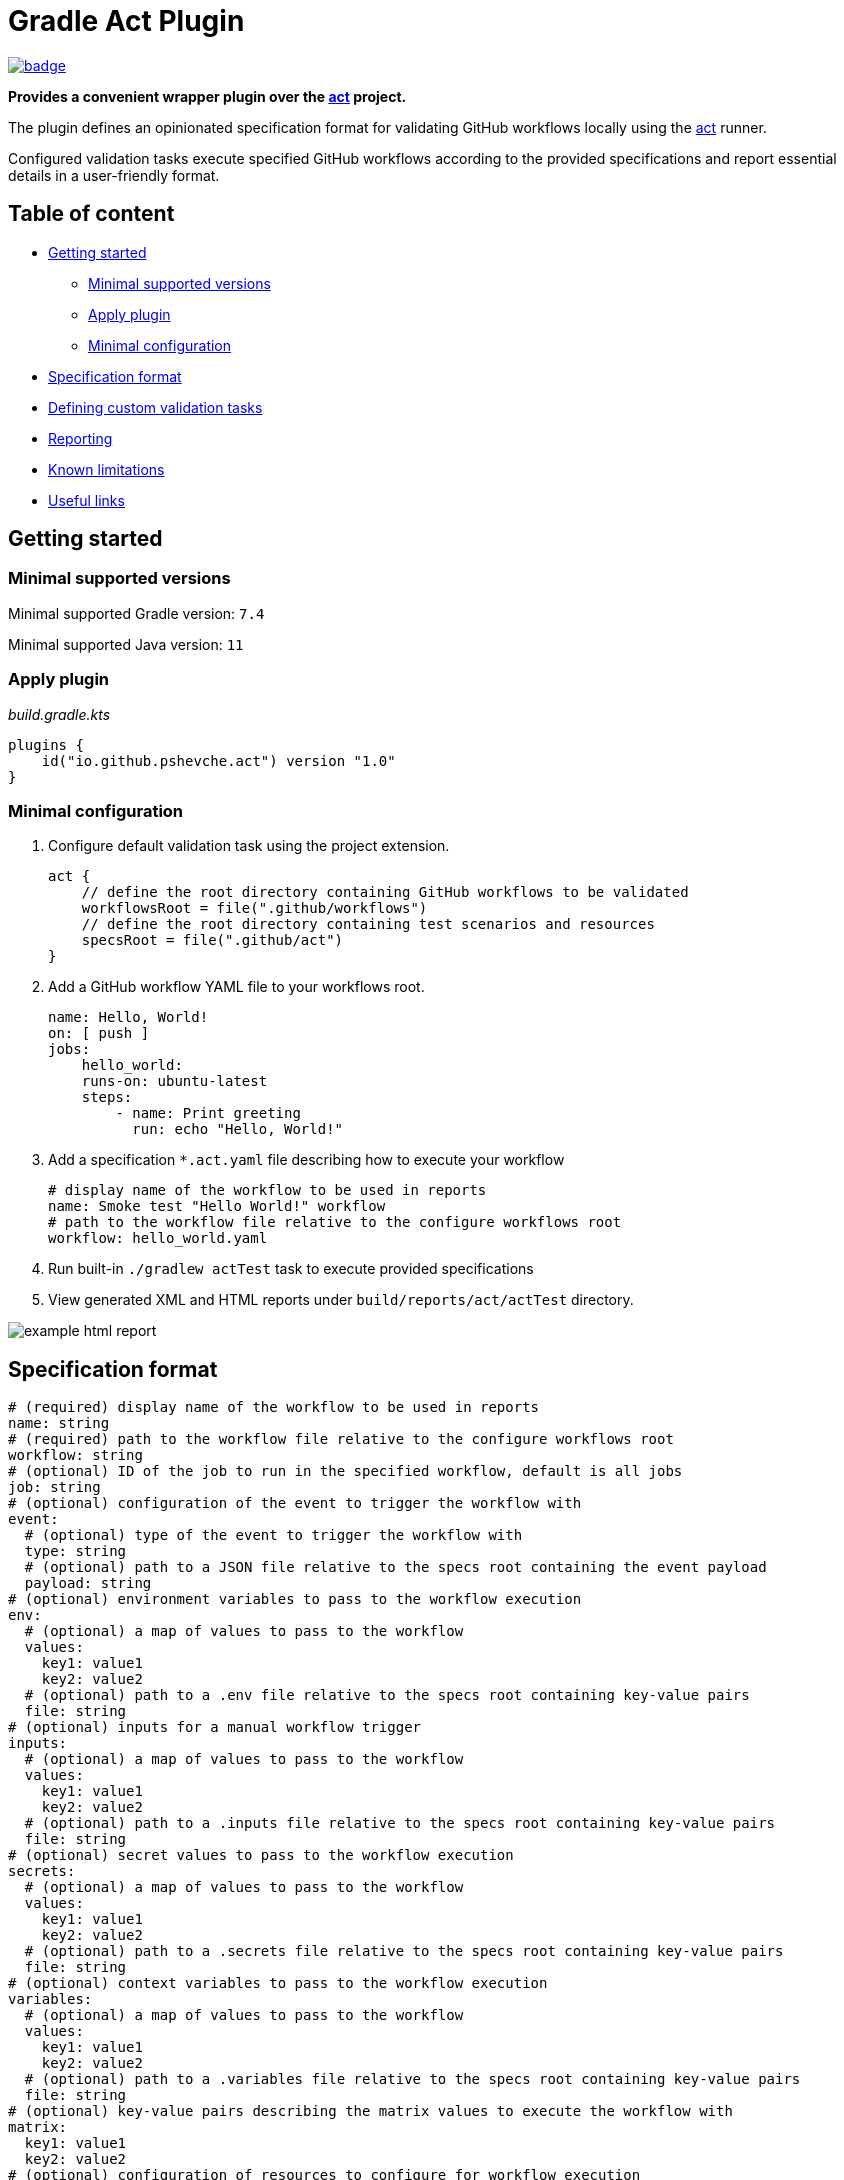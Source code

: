 = Gradle Act Plugin

image::https://github.com/pshevche/gradle-act-plugin/actions/workflows/build.yml/badge.svg[link=https://github.com/pshevche/gradle-act-plugin/actions/workflows/build.yml]

**Provides a convenient wrapper plugin over the https://github.com/nektos/act[act] project.**

The plugin defines an opinionated specification format for validating GitHub workflows locally using the https://github.com/nektos/act[act] runner.

Configured validation tasks execute specified GitHub workflows according to the provided specifications and report essential details in a user-friendly format.

== Table of content

* <<getting_started, Getting started>>
** <<compatibility, Minimal supported versions>>
** <<apply_plugin, Apply plugin>>
** <<minimal_configuration, Minimal configuration>>
* <<specification_format, Specification format>>
* <<custom_task, Defining custom validation tasks>>
* <<reporting, Reporting>>
* <<limitations, Known limitations>>
* <<useful_links, Useful links>>

[[getting_started]]
== Getting started

[[compatibility]]
=== Minimal supported versions

Minimal supported Gradle version: `7.4`

Minimal supported Java version: `11`

[[apply_plugin]]
=== Apply plugin

_build.gradle.kts_

[source,kotlin]
----
plugins {
    id("io.github.pshevche.act") version "1.0"
}
----

[[minimal_configuration]]
=== Minimal configuration

. Configure default validation task using the project extension.

    act {
        // define the root directory containing GitHub workflows to be validated
        workflowsRoot = file(".github/workflows")
        // define the root directory containing test scenarios and resources
        specsRoot = file(".github/act")
    }

. Add a GitHub workflow YAML file to your workflows root.

    name: Hello, World!
    on: [ push ]
    jobs:
        hello_world:
        runs-on: ubuntu-latest
        steps:
            - name: Print greeting
              run: echo "Hello, World!"

. Add a specification `*.act.yaml` file describing how to execute your workflow

    # display name of the workflow to be used in reports
    name: Smoke test "Hello World!" workflow
    # path to the workflow file relative to the configure workflows root
    workflow: hello_world.yaml

. Run built-in `./gradlew actTest` task to execute provided specifications
. View generated XML and HTML reports under `build/reports/act/actTest` directory.

image::docs/example_html_report.png[]

[[specification_format]]
== Specification format

[source,yaml]
----
# (required) display name of the workflow to be used in reports
name: string
# (required) path to the workflow file relative to the configure workflows root
workflow: string
# (optional) ID of the job to run in the specified workflow, default is all jobs
job: string
# (optional) configuration of the event to trigger the workflow with
event:
  # (optional) type of the event to trigger the workflow with
  type: string
  # (optional) path to a JSON file relative to the specs root containing the event payload
  payload: string
# (optional) environment variables to pass to the workflow execution
env:
  # (optional) a map of values to pass to the workflow
  values:
    key1: value1
    key2: value2
  # (optional) path to a .env file relative to the specs root containing key-value pairs
  file: string
# (optional) inputs for a manual workflow trigger
inputs:
  # (optional) a map of values to pass to the workflow
  values:
    key1: value1
    key2: value2
  # (optional) path to a .inputs file relative to the specs root containing key-value pairs
  file: string
# (optional) secret values to pass to the workflow execution
secrets:
  # (optional) a map of values to pass to the workflow
  values:
    key1: value1
    key2: value2
  # (optional) path to a .secrets file relative to the specs root containing key-value pairs
  file: string
# (optional) context variables to pass to the workflow execution
variables:
  # (optional) a map of values to pass to the workflow
  values:
    key1: value1
    key2: value2
  # (optional) path to a .variables file relative to the specs root containing key-value pairs
  file: string
# (optional) key-value pairs describing the matrix values to execute the workflow with
matrix:
  key1: value1
  key2: value2
# (optional) configuration of resources to configure for workflow execution
resources:
  # (optional) configuration of the artifact server to simulate workflow artifact upload
  artifactServer:
    # (required) describes whether the resource should be enabled
    enabled: boolean
    # (required) path to the local directory in which artifacts should be stored
    storage: string
    # (optional) address to which the server binds
    host: string
    # (optional) port to which the server binds
    port: int
  # (optional) configuration of the cache server to simulate workflow cache storage
  cacheServer:
    # (required) describes whether the resource should be enabled
    enabled: boolean
    # (required) path to the local directory in which cache entries should be stored
    storage: string
    # (optional) address to which the server binds
    host: string
    # (optional) port to which the server binds
    port: int
# (optional) additional arguments to pass to the act command as-is
additionalArgs:
  - string1
  - string2
----

[[custom_task]]
== Defining custom validations task

In addition to the default `actTest` task, custom validation tasks can be defined as follows:

_build.gradle.kts_

[source,kotlin]
----
import io.github.pshevche.act.ActTest

tasks.register<ActTest>("customActTest") {
    workflowsRoot = file(".github/customWorkflows")
    specsRoot = file(".github/customAct")
    forwardActOutput = true
    reportsDir = layout.buildDirectory.dir("customActTestReports")
}
----

[[reporting]]
== Reporting

In the configured reports directory, the task will generate two report files: `test.xml` and `test.html`:

* `test.xml`: a single XML file in an https://github.com/ota4j-team/open-test-reporting?tab=readme-ov-file#event-based-format[event-based Open Test Reporting format] containing results of all specifications.
* `test.html`: a human-readable HTML file containing results of all specifications.

[[limitations]]
== Known limitations

=== Sequential specification executions

Currently, `act` command has a state shared between invocations.
Invoking `act` in-parallel (e.g. to evaluate multiple specifications) may result in a polluted state and as a result flaky workflow executions.

To prevent this from happening, the default validation task has been designed to execute all specifications sequentially.
When adding a custom validation task, ensure that it does not run in-parallel with other `ActTest` tasks to prevent the polluted state.

=== Supported `act` options

`act` provides a large number of options to configure workflow execution.
This plugin aims to abstract away the configuration effort and enforce best practices.
Therefore, the initial release of the plugin has a built-in support for a small set of options deemed essential to design meaningful test scenarios for GitHub workflows.

Additional unsupported arguments can be passed using the `additionalArgs` property of a specification file.
Despite having this option, feel free to submit a feature request for a new option describing how the plugin and its users will contribute from having a native support for this property.

[[useful_links]]
== Useful links

* https://github.com/nektos/act[nektos/act]: GitHub actions runner used by the plugin.
* https://nektosact.com/[act User Guide]: describes various configuration options that the runner provides, as well as the format for input files.
* https://github.com/ota4j-team/open-test-reporting[Open Test Reporting format]: contains the schema for XML reports that can be referenced for automation development.
* https://plugins.gradle.org/plugin/io.github.pshevche.act[Gradle Act Plugin]: Gradle Act Plugin on Gradle Plugin Portal.